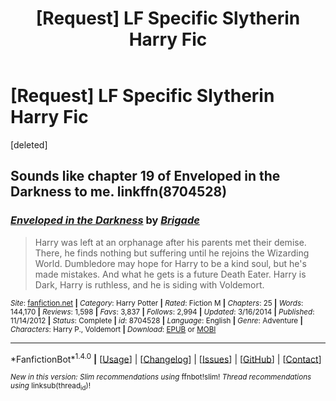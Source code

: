 #+TITLE: [Request] LF Specific Slytherin Harry Fic

* [Request] LF Specific Slytherin Harry Fic
:PROPERTIES:
:Score: 6
:DateUnix: 1487145786.0
:DateShort: 2017-Feb-15
:FlairText: Request
:END:
[deleted]


** Sounds like chapter 19 of Enveloped in the Darkness to me. linkffn(8704528)
:PROPERTIES:
:Author: QuiteDisgruntled
:Score: 4
:DateUnix: 1487155558.0
:DateShort: 2017-Feb-15
:END:

*** [[http://www.fanfiction.net/s/8704528/1/][*/Enveloped in the Darkness/*]] by [[https://www.fanfiction.net/u/2111100/Brigade][/Brigade/]]

#+begin_quote
  Harry was left at an orphanage after his parents met their demise. There, he finds nothing but suffering until he rejoins the Wizarding World. Dumbledore may hope for Harry to be a kind soul, but he's made mistakes. And what he gets is a future Death Eater. Harry is Dark, Harry is ruthless, and he is siding with Voldemort.
#+end_quote

^{/Site/: [[http://www.fanfiction.net/][fanfiction.net]] *|* /Category/: Harry Potter *|* /Rated/: Fiction M *|* /Chapters/: 25 *|* /Words/: 144,170 *|* /Reviews/: 1,598 *|* /Favs/: 3,837 *|* /Follows/: 2,994 *|* /Updated/: 3/16/2014 *|* /Published/: 11/14/2012 *|* /Status/: Complete *|* /id/: 8704528 *|* /Language/: English *|* /Genre/: Adventure *|* /Characters/: Harry P., Voldemort *|* /Download/: [[http://www.ff2ebook.com/old/ffn-bot/index.php?id=8704528&source=ff&filetype=epub][EPUB]] or [[http://www.ff2ebook.com/old/ffn-bot/index.php?id=8704528&source=ff&filetype=mobi][MOBI]]}

--------------

*FanfictionBot*^{1.4.0} *|* [[[https://github.com/tusing/reddit-ffn-bot/wiki/Usage][Usage]]] | [[[https://github.com/tusing/reddit-ffn-bot/wiki/Changelog][Changelog]]] | [[[https://github.com/tusing/reddit-ffn-bot/issues/][Issues]]] | [[[https://github.com/tusing/reddit-ffn-bot/][GitHub]]] | [[[https://www.reddit.com/message/compose?to=tusing][Contact]]]

^{/New in this version: Slim recommendations using/ ffnbot!slim! /Thread recommendations using/ linksub(thread_id)!}
:PROPERTIES:
:Author: FanfictionBot
:Score: 1
:DateUnix: 1487155590.0
:DateShort: 2017-Feb-15
:END:
